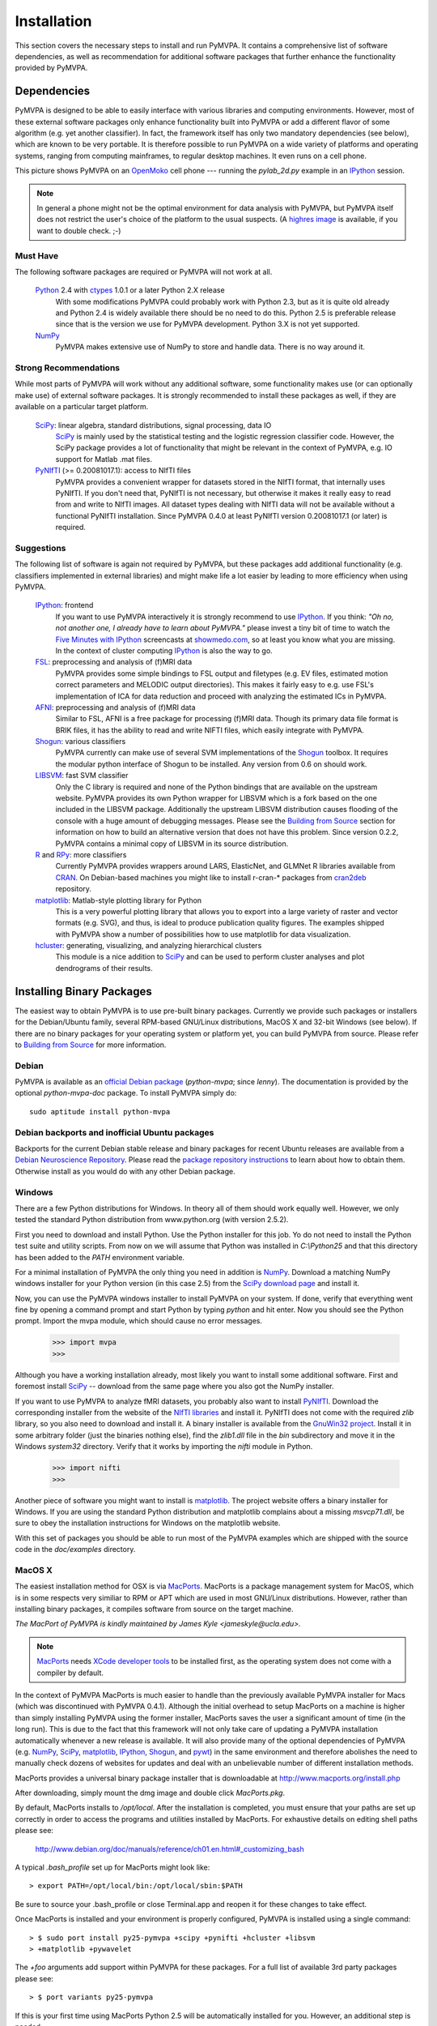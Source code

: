 .. -*- mode: rst; fill-column: 78; indent-tabs-mode: nil -*-
.. ex: set sts=4 ts=4 sw=4 et tw=79:
  ### ### ### ### ### ### ### ### ### ### ### ### ### ### ### ### ### ### ###
  #
  #   See COPYING file distributed along with the PyMVPA package for the
  #   copyright and license terms.
  #
  ### ### ### ### ### ### ### ### ### ### ### ### ### ### ### ### ### ### ###

.. _chap_installation:

************
Installation
************

This section covers the necessary steps to install and run PyMVPA. It contains
a comprehensive list of software dependencies, as well as recommendation for
additional software packages that further enhance the functionality provided by
PyMVPA.


.. _requirements:

Dependencies
============

PyMVPA is designed to be able to easily interface with various libraries and
computing environments. However, most of these external software packages only
enhance functionality built into PyMVPA or add a different flavor of some
algorithm (e.g. yet another classifier). In fact, the framework itself has only
two mandatory dependencies (see below), which are known to be very portable.
It is therefore possible to run PyMVPA on a wide variety of platforms and
operating systems, ranging from computing mainframes, to regular desktop
machines. It even runs on a cell phone.


.. image:: pics/pymvpa_on_phone.jpg
   :alt: Picture showing PyMVPA running on an OpenMoko

This picture shows PyMVPA on an OpenMoko_ cell phone --- running the
`pylab_2d.py` example in an IPython_ session.

.. note::

  In general a phone might not be the optimal environment for data analysis
  with PyMVPA, but PyMVPA itself does not restrict the user's choice of the
  platform to the usual suspects.  (A `highres image`_ is available, if you
  want to double check. ;-)

.. _OpenMoko: http://www.openmoko.com
.. _highres image: http://www.onerussian.com/php/album.php?page=Photos/Geek/20081015FR/&image=img_1107.jpg


.. index:: required software, NumPy

Must Have
---------

The following software packages are required or PyMVPA will not work at all.

  Python_ 2.4 with ctypes_ 1.0.1 or a later Python 2.X release
    With some modifications PyMVPA could probably work with Python 2.3, but as
    it is quite old already and Python 2.4 is widely available there should be
    no need to do this.  Python 2.5 is preferable release since that is the
    version we use for PyMVPA development.  Python 3.X is not yet supported.
  NumPy_
    PyMVPA makes extensive use of NumPy to store and handle data. There is no
    way around it.

.. _Python: http://www.python.org
.. _NumPy: http://numpy.scipy.org/
.. _ctypes: http://python.net/crew/theller/ctypes/

.. index:: recommended software, SciPy, PyNIfTI, Shogun, R, RPy


Strong Recommendations
----------------------

While most parts of PyMVPA will work without any additional software, some
functionality makes use (or can optionally make use) of external software
packages. It is strongly recommended to install these packages as well, if
they are available on a particular target platform.

  SciPy_: linear algebra, standard distributions, signal processing, data IO
    SciPy_ is mainly used by the statistical testing and the logistic
    regression classifier code. However, the SciPy package provides a lot of
    functionality that might be relevant in the context of PyMVPA, e.g.
    IO support for Matlab .mat files.
  PyNIfTI_ (>= 0.20081017.1): access to NIfTI files
    PyMVPA provides a convenient wrapper for datasets stored in the NIfTI
    format, that internally uses PyNIfTI. If you don't need that, PyNIfTI is
    not necessary, but otherwise it makes it really easy to read from and write
    to NIfTI images. All dataset types dealing with NIfTI data will not be
    available without a functional PyNIfTI installation. Since PyMVPA 0.4.0
    at least PyNIfTI version 0.20081017.1 (or later) is required.

.. _SciPy: http://www.scipy.org/
.. _PyNIfTI: http://niftilib.sourceforge.net/pynifti/


.. index:: suggested software, IPython, FSL, AFNI, LIBSVM, matplotlib, hlcuster


Suggestions
-----------

The following list of software is again not required by PyMVPA, but these
packages add additional functionality (e.g. classifiers implemented in external
libraries) and might make life a lot easier by leading to more efficiency when
using PyMVPA.

  IPython_: frontend
    If you want to use PyMVPA interactively it is strongly recommend to use
    IPython_. If you think: *"Oh no, not another one, I already have to learn
    about PyMVPA."* please invest a tiny bit of time to watch the `Five Minutes
    with IPython`_ screencasts at showmedo.com_, so at least you know what you
    are missing. In the context of cluster computing IPython_ is also the way
    to go.
  FSL_: preprocessing and analysis of (f)MRI data
    PyMVPA provides some simple bindings to FSL output and filetypes (e.g. EV
    files, estimated motion correct parameters and MELODIC output directories).
    This makes it fairly easy to e.g.  use FSL's implementation of ICA for data
    reduction and proceed with analyzing the estimated ICs in PyMVPA.
  AFNI_: preprocessing and analysis of (f)MRI data
    Similar to FSL, AFNI is a free package for processing (f)MRI data.
    Though its primary data file format is BRIK files, it has the ability
    to read and write NIFTI files, which easily integrate with PyMVPA.
  Shogun_: various classifiers
    PyMVPA currently can make use of several SVM implementations of the
    Shogun_ toolbox. It requires the modular python interface of Shogun to be
    installed. Any version from 0.6 on should work.
  LIBSVM_: fast SVM classifier
    Only the C library is required and none of the Python bindings that are
    available on the upstream website. PyMVPA provides its own Python wrapper
    for LIBSVM which is a fork based on the one included in the LIBSVM
    package.  Additionally the upstream LIBSVM distribution causes flooding of
    the console with a huge amount of debugging messages. Please see the
    `Building from Source`_ section for information on how to build an
    alternative version that does not have this problem.
    Since version 0.2.2, PyMVPA contains a minimal copy of LIBSVM in its
    source distribution.
  R_ and RPy_: more classifiers
    Currently PyMVPA provides wrappers around LARS, ElasticNet, and GLMNet R
    libraries available from CRAN_.  On Debian-based machines you might like
    to install r-cran-* packages from cran2deb_ repository.
  matplotlib_: Matlab-style plotting library for Python
    This is a very powerful plotting library that allows you to export into
    a large variety of raster and vector formats (e.g. SVG), and thus, is ideal
    to produce publication quality figures. The examples shipped with PyMVPA
    show a number of possibilities how to use matplotlib for data visualization.
  hcluster_: generating, visualizing, and analyzing hierarchical clusters
    This module is a nice addition to SciPy_ and can be used to perform cluster
    analyses and plot dendrograms of their results.

.. _Shogun: http://www.shogun-toolbox.org
.. _LIBSVM: http://www.csie.ntu.edu.tw/~cjlin/libsvm/
.. _hcluster: http://code.google.com/p/scipy-cluster/
.. _matplotlib: http://matplotlib.sourceforge.net/
.. _IPython: http://ipython.scipy.org
.. _Five Minutes with IPython: http://showmedo.com/videos/series?name=CnluURUTV
.. _showmedo.com: http://showmedo.com
.. _FSL: http://www.fmrib.ox.ac.uk/fsl/
.. _AFNI: http://afni.nimh.nih.gov/afni/
.. _RPy: http://rpy.sourceforge.net
.. _R: http://www.r-project.org
.. _cran2deb: http://debian.cran.r-project.org
.. _CRAN: http://cran.r-project.org

.. index:: installation, binary packages

.. _obtaining:

Installing Binary Packages
==========================

.. Don't forget to mention that the only reasonable way to use this piece
   of software (like every other piece) is under Debian! Also mention that
   Ubuntu is no excuse ;-)

The easiest way to obtain PyMVPA is to use pre-built binary packages.
Currently we provide such packages or installers for the Debian/Ubuntu family,
several RPM-based GNU/Linux distributions, MacOS X and 32-bit Windows (see
below). If there are no binary packages for your operating system or platform
yet, you can build PyMVPA from source.  Please refer to `Building from Source`_
for more information.

.. index:: binary packages
.. index:: Debian

.. _install_debian:


Debian
------

PyMVPA is available as an `official Debian package`_ (`python-mvpa`;
since *lenny*). The documentation is provided by the optional
`python-mvpa-doc` package. To install PyMVPA simply do::

  sudo aptitude install python-mvpa

.. _official Debian package: http://packages.debian.org/python-mvpa

.. index:: backports, Debian, Ubuntu
.. _install_debianbackports:


Debian backports and inofficial Ubuntu packages
-----------------------------------------------

Backports for the current Debian stable release and binary packages for recent
Ubuntu releases are available from a `Debian Neuroscience Repository`_.
Please read the `package repository instructions`_ to learn about
how to obtain them. Otherwise install as you would do with any other Debian
package.

.. _Debian Neuroscience Repository: http://neuro.debian.net
.. _package repository instructions: http://neuro.debian.net/#how-to-use-this-repository

.. index:: Windows, Windows installer
.. _install_win:


Windows
-------

There are a few Python distributions for Windows. In theory all of them should
work equally well. However, we only tested the standard Python distribution
from www.python.org (with version 2.5.2).

First you need to download and install Python. Use the Python installer for
this job. Yo do not need to install the Python test suite and utility scripts.
From now on we will assume that Python was installed in `C:\\Python25` and that
this directory has been added to the `PATH` environment variable.

For a minimal installation of PyMVPA the only thing you need in addition is
NumPy_. Download a matching NumPy windows installer for your Python version
(in this case 2.5) from the `SciPy download page`_ and install it.

Now, you can use the PyMVPA windows installer to install PyMVPA on your system.
If done, verify that everything went fine by opening a command prompt and start
Python by typing `python` and hit enter. Now you should see the Python prompt.
Import the mvpa module, which should cause no error messages.

  >>> import mvpa
  >>>

Although you have a working installation already, most likely you want to
install some additional software. First and foremost install SciPy_ -- download
from the same page where you also got the NumPy installer.

If you want to use PyMVPA to analyze fMRI datasets, you probably also want to
install PyNIfTI_. Download the corresponding installer from the website of the
`NIfTI libraries`_ and install it. PyNIfTI does not come with the required
`zlib` library, so you also need to download and install it. A binary installer
is available from the `GnuWin32 project`_. Install it in some arbitrary folder
(just the binaries nothing else), find the `zlib1.dll` file in the `bin`
subdirectory and move it in the Windows `system32` directory. Verify that it
works by importing the `nifti` module in Python.

  >>> import nifti
  >>>

Another piece of software you might want to install is matplotlib_. The project
website offers a binary installer for Windows. If you are using the standard
Python distribution and matplotlib complains about a missing `msvcp71.dll`, be
sure to obey the installation instructions for Windows on the matplotlib
website.

With this set of packages you should be able to run most of the PyMVPA examples
which are shipped with the source code in the `doc/examples` directory.

.. _SciPy download page: http://scipy.org/Download
.. _NIfTI libraries: http://niftilib.sourceforge.net/
.. _GnuWin32 project: http://gnuwin32.sourceforge.net/

.. index:: MacOS X
.. _install_macos:


MacOS X
-------

The easiest installation method for OSX is via MacPorts_. MacPorts is a package
management system for MacOS, which is in some respects very similiar to RPM or
APT which are used in most GNU/Linux distributions. However, rather than
installing binary packages, it compiles software from source on the target
machine. 

*The MacPort of PyMVPA is kindly maintained by James Kyle <jameskyle@ucla.edu>.*

.. note::

  MacPorts_ needs `XCode developer tools`_ to be installed first, as the
  operating system does not come with a compiler by default.

.. _XCode developer tools: http://developer.apple.com/tools/xcode/
.. _MacPorts: http://www.macports.org

In the context of PyMVPA MacPorts is much easier to handle than the previously
available PyMVPA installer for Macs (which was discontinued with PyMVPA 0.4.1).
Although the initial overhead to setup MacPorts on a machine is higher than
simply installing PyMVPA using the former installer, MacPorts saves the user a
significant amount of time (in the long run). This is due to the fact that this
framework will not only take care of updating a PyMVPA installation
automatically whenever a new release is available. It will also provide many of
the optional dependencies of PyMVPA (e.g. NumPy_, SciPy_, matplotlib_,
IPython_, Shogun_, and pywt_) in the same environment and therefore abolishes
the need to manually check dozens of websites for updates and deal with an
unbelievable number of different installation methods.

.. _Shogun: http://www.shogun-toolbox.org
.. _pywt: http://www.pybytes.com/pywavelets

MacPorts provides a universal binary package installer that is downloadable at
http://www.macports.org/install.php

After downloading, simply mount the dmg image and double click `MacPorts.pkg`.

By default, MacPorts installs to `/opt/local`. After the installation is
completed, you must ensure that your paths are set up correctly in order to
access the programs and utilities installed by MacPorts. For exhaustive details
on editing shell paths please see:

  http://www.debian.org/doc/manuals/reference/ch01.en.html#_customizing_bash

A typical `.bash_profile` set up for MacPorts might look like::

  > export PATH=/opt/local/bin:/opt/local/sbin:$PATH

Be sure to source your .bash_profile or close Terminal.app and reopen it for
these changes to take effect.

Once MacPorts is installed and your environment is properly configured, PyMVPA is
installed using a single command::

  > $ sudo port install py25-pymvpa +scipy +pynifti +hcluster +libsvm
  > +matplotlib +pywavelet

The `+foo` arguments add support within PyMVPA for these packages. For a full
list of available 3rd party packages please see::

  > $ port variants py25-pymvpa

If this is your first time using MacPorts Python 2.5 will be automatically
installed for you. However, an additional step is needed::

  $ sudo port install python_select
  $ sudo python_select python25

MacPorts has the ability of installing several Python versions at a time, the
`python_select` utility ensures that the default Python (located at
`/opt/local/bin/python`) points to your preferred version.

Upon success, open a terminal window and start Python by typing `python` and
hit return. Now try to import the PyMVPA module by doing:

  >>> import mvpa
  >>>

If no error messages appear, you have succesfully installed PyMVPA.


.. index:: OpenSUSE
.. _install_rpm:


RPM-based GNU/Linux Distributions
---------------------------------

To install one of the RPM packages provided through the `OpenSUSE Build
Service`_, first download it from the `OpenSUSE software website`_.

.. note::

   This site does not only offer OpenSUSE packages, but also binaries for other
   distributions, including: CentOS 5, Fedora 9-12, RedHat Enterprise Linux 5,
   OpenSUSE 11.0 up to 11.2.

Once downloaded, open a console and invoke (the example command refers to
PyMVPA 0.4.4)::

  rpm -i python-mvpa-0.4.4-1.1.i386.rpm

The OpenSUSE website also offers `1-click-installations`_ for distributions
supporting it.

A more convenient way to install PyMVPA and automatically receive software
updates is to included one of the RPM-package repositories in the system's
package management configuration. For e.g. OpenSUSE 11.0, simply use Yast to add
another repository, using the following URL:

  http://download.opensuse.org/repositories/home:/hankem:/suse/openSUSE_11.0/

For other distributions use the respective package managers (e.g. Yum) to setup
the repository URL.  The repositories include all core dependencies of PyMVPA
(usually Numpy and PyNIfTI), if they are not available from other repositories
of the respective distribution. There are two different repository groups, one
for `SUSE-related packages`_ and another one for `Fedora, Redhat
and CentOS-related packages`_.

Please note that on Redhat and CentOS systems you will also have to enable the
`Extra Packages for Enterprise Linux (EPEL)`_ repository.

.. _Extra Packages for Enterprise Linux (EPEL): http://fedoraproject.org/wiki/EPEL
.. _SUSE-related packages: http://download.opensuse.org/repositories/home:/hankem:/suse/
.. _Fedora, Redhat and CentOS-related packages: http://download.opensuse.org/repositories/home://hankem://rh5/
.. _1-click-installations: http://software.opensuse.org/search?baseproject=ALL&p=1&q=python-mvpa
.. _OpenSUSE software website: http://software.opensuse.org/search?baseproject=ALL&p=1&q=python-mvpa
.. _OpenSUSE Build Service: https://build.opensuse.org/

.. _buildfromsource:
.. index:: building from source, source package, MacOS X


Building from Source
====================

If a binary package for your platform and operating system is provided, you do
not have to build the packages on your own -- use the corresponding pre-build
packages instead. However, if there are no binary packages for your system, or
you want to try a new (unreleased) version of PyMVPA, you can easily build
PyMVPA on your own. Any recent GNU/Linux distribution should be capable of doing
it (e.g. RedHat). Additionally, building PyMVPA also works on Mac OS X and
Windows systems.

.. _PyMVPA project website: http://www.pymvpa.org


.. index:: releases, development snapshot

Three Ways to Obtain the Sources
--------------------------------

The first step is obtaining the sources. The source code tarballs of all
PyMVPA releases are available from the `PyMVPA project website`_.
Alternatively, one can also download a tarball of the latest development
snapshot_ (i.e. the current state of the *master* branch of the PyMVPA source
code repository).

.. _snapshot:  http://git.debian.org/?p=pkg-exppsy/pymvpa.git;a=snapshot;h=refs/heads/master;sf=tgz
.. index:: Git, Git repository

If you want to have access to both, the full PyMVPA history and the latest
development code, you can use the PyMVPA Git_ repository, which is publicly
available. To view the repository, please point your web browser to gitweb:

  http://git.debian.org/?p=pkg-exppsy/pymvpa.git

The gitweb browser also allows to download arbitrary development snapshots
of PyMVPA. For a full clone (aka checkout) of the PyMVPA repository simply
do:

  :command:`git clone git://git.debian.org/git/pkg-exppsy/pymvpa.git`

After a short while you will have a `pymvpa` directory below your current
working directory, that contains the PyMVPA repository.

.. _Git: http://git.or.cz/

.. index:: build instructions


Build it (General instructions)
-------------------------------

In general you can build PyMVPA like any other Python module (using the Python
*distutils*). This general method will be outline first. However, in some
situations or on some platforms alternative ways of building PyMVPA might be
more convenient -- alternative approaches are listed at the end of this section.

To build PyMVPA from source simply enter the root of the source tree (obtained
by either extracting the source package or cloning the repository) and run:

  :command:`python setup.py build_ext`

If you are using a Python version older than 2.5, you need to have
python-ctypes (>= 1.0.1) installed to be able to do this.

Now, you are ready to install the package. Do this by invoking:

  :command:`python setup.py install`

Most likely you need superuser privileges for this step. If you want to install
in a non-standard location, please take a look at the :command:`--prefix`
option. You also might want to consider :command:`--optimize`.

Now you should be ready to use PyMVPA on your system.

.. index:: LIBSVM, SWIG


Build with enabled LIBSVM bindings
----------------------------------

From the 0.2 release of PyMVPA on, the LIBSVM_ classifier extension is not
build by default anymore. However, it is still shipped with PyMVPA and can be
enabled at build time. To be able to do this you need to have SWIG_ installed on
your system.

PyMVPA needs a patched LIBSVM version, as the original distribution generates
a huge amount of debugging messages and therefore makes the console and PyMVPA
output almost unusable. Debian (since lenny: 2.84.0-1) and Ubuntu (since gutsy)
already include the patched version. For all other systems a minimal copy of
the patched sources is included in the PyMVPA source package (`3rd/libsvm`).

If you do not have a proper LIBSVM_ package, you can build the library from 
the copy of the code that is shipped with PyMVPA. To do this, simply invoke::

  make 3rd

Now build PyMVPA as described above. The build script will automatically
detect that LIBSVM_ is available and builds the LIBSVM wrapper module for you.

If your system provides an appropriate LIBSVM_ version, you need to have the
development files (headers and library) installed. Depending on where you
installed them, it might be necessary to specify the full path to that location
with the `--include-dirs`, `--library-dirs` and `--swig` options. Now add the '--with-libsvm' flag when building PyMVPA::

  python setup.py build_ext --with-libsvm \
      [ -I<LIBSVM_INCLUDEDIR> -L<LIBSVM_LIBDIR> ]

The installation procedure is equivalent to the build setup without LIBSVM_,
except that the '--with--libsvm' flag also has to be set when installing::

  python setup.py install --with-libsvm

.. _SWIG: http://www.swig.org/

.. index:: alternative build procedure


Alternative build procedure
---------------------------

Alternatively, if you are doing development in PyMVPA or if you
simply do not want (or do not have sufficient permissions to do so) to
install PyMVPA system wide, you can simply call `make` (same `make
build`) in the top-level directory of the source tree to build
PyMVPA. Then extend or define your environment variable `PYTHONPATH`
to point to the root of PyMVPA sources (i.e. where you invoked all
previous commands from):

  export PYTHONPATH=$PWD

.. note::

   This procedure also always builds the LIBSVM_ extension and therefore also
   requires the patched LIBSVM version and SWIG to be available.


.. index:: building on Windows
.. _build_win:

Windows
-------

On Windows the whole situation is a little more tricky, as the system doesn't
come with a compiler by default. Nevertheless, it is easily possible to build
PyMVPA from source. One could use the Microsoft compiler that comes with Visual
Studio to do it, but as this is commercial software and not everybody has
access to it, we will outline a way that exclusively involves free and open
source software.

First one needs to install the packages required to run PyMVPA as explained
:ref:`above <install_win>`.

Next we need to obtain and install the MinGW compiler collection. Download the
*Automated MinGW Installer* from the `MinGW project website`_. Now, run it and
choose to install the `current` package. You will need the *MinGW base tools*,
*g++* compiler and *MinGW Make*. For the remaining parts of the section, we
will assume that MinGW got installed in `C:\\MinGW` and the directory
`C:\\MinGW\\bin` has been added to the `PATH` environment variable, to be able
to easily access all MinGW tools.

.. note::

   It is not necessary to install `MSYS`_ to build PyMVPA, but it might handy
   to have it.

If you want to build the LIBSVM wrapper for PyMVPA, you also need to download
SWIG_ (actually *swigwin*, the distribution for Windows). SWIG does not have to
be installed, just unzip the file you downloaded and add the root directory of
the extracted sources to the `PATH` environment variable (make sure that this
directory contains `swig.exe`, if not, you haven't downloaded `swigwin`).

PyMVPA comes with a specific build setup configuration for Windows --
`setup.cfg.win` in the root of the source tarball. Please rename this file to
`setup.cfg`. This is only necessary, if you have *not* configured your Python
distutils installation to always use MinGW instead of the Microsoft compilers.

Now, we are ready to build PyMVPA. The easiest way to do this, is to make use
of the `Makefile.win` that is shipped with PyMVPA to build a binary installer
package (`.exe`). Make sure, that the settings at the top of `Makefile.win`
(the file is located in the root directory of the source distribution)
correspond to your Python installation -- if not, first adjust them accordingly
before your proceed. When everything is set, do::

  mingw32-make -f Makefile.win installer

Upon success you can find the installer in the `dist` subdirectory. Install it
as described :ref:`above <install_win>`.


.. _MinGW project website: http://www.mingw.org/
.. _MSYS: http://www.mingw.org/msys.shtml


.. index:: OpenSUSE
.. _build_suse:


OpenSUSE
--------

Building PyMVPA on OpenSUSE involves the following steps (tested with 10.3):
First add the OpenSUSE science repository, that contains most of the required
packages (e.g. NumPy, SciPy, matplotlib), to the Yast configuration. The URL
for OpenSUSE 10.3 is::

  http://download.opensuse.org/repositories/science/openSUSE_10.3/

Now, install the following required packages:

  * a recent C and C++ compiler (e.g. GCC 4.1)
  * `python-devel` (Python development package)
  * `python-numpy` (NumPy)
  * `swig` (SWIG is only necessary, if you want to make use of LIBSVM)

Now you can simply compile and install PyMVPA, as outlined above, in the
general build instructions (or alternatively using the method with LIBSVM).

If you have problems compiling the NIfTI libraries and PyNIfTI on OpenSUSE, try
the following: Download the `nifticlib` source tarball, extract it and run
`make` in the top-level source directory. Be sure to install the `zlib-devel`
package before. Now, download the `pynifti` source tarball extract it, and edit
`setup.py`. Change the line::

  libraries = [ 'niftiio' ],

to::

  libraries = [ 'niftiio', 'znz', 'z' ],

as mentioned in the PyNIfTI installation instructions. This is necessary, as
the above approach does only generate static NIfTI libraries which are not
properly linked with all dependencies. Now, compile PyNIfTI with::

  python setup.py build_ext -I <path_to_nifti>/include \
      -L <path_to_nifti>/lib --swig-opts="-I<path_to_nifti>/include"

where `<path_to_nifti>` is the directory that contains the extracted
`nifticlibs` sources. Finally, install PyNIfTI with::

  sudo python setup.py install

If you want to run the PyMVPA examples including the ones that make use of the
plotting capabilities of `matplotlib` you need to install of few more packages
(mostly due to broken dependencies in the corresponding OpenSUSE packages):

  * `python-scipy`
  * `python-gobject2`
  * `python-gtk`


.. index:: Fedora
.. _build_fedora:


Fedora
------

On Fedora (tested with Fedora 9) you first have to install a few required
packages, that are not installed by default. Simply do::

  yum install numpy gcc gcc-c++ python-devel swig

You might also want to consider installing some more packages, that will make
your life significantly easier::

  yum install scipy ipython python-matplotlib

Now, you are ready to compile and install PyMVPA as describe in the
:ref:`general build instructions <buildfromsource>`.


.. index:: MacOS X
.. _build_macos:


MacOS X
-------

Since the MacPorts_ system basically compiles from source there should be no
need to perform this step manually. However, if one intends to compile without
MacPorts_ the `XCode developer tools`_, have to be installed first, as the
operating system does not come with a compiler by default. If you want to use
or even work on the latest development code, you should also install Git_.
There is a `MacOS installer for Git`_, that make this step very easy.

.. _MacOS installer for Git: http://code.google.com/p/git-osx-installer/

Otherwise follow the :ref:`general build instructions <buildfromsource>`.

